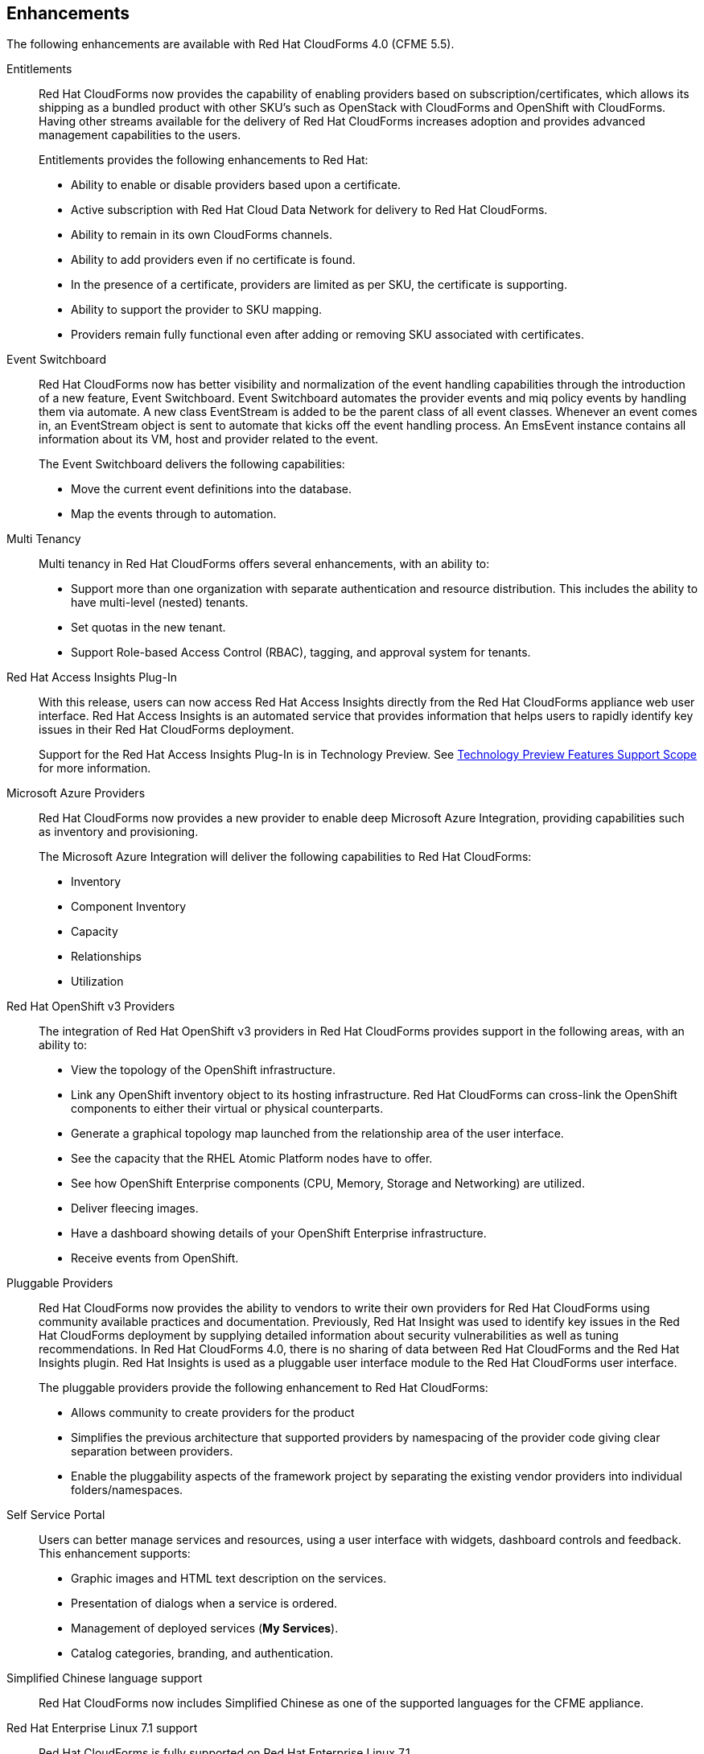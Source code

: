 [[enhancements]]
== Enhancements

The following enhancements are available with Red Hat CloudForms 4.0
(CFME 5.5).

Entitlements::

Red Hat CloudForms now provides the capability of enabling providers based on subscription/certificates, which allows its shipping as a bundled product with other SKU’s such as OpenStack with CloudForms and OpenShift with CloudForms. Having other streams
available for the delivery of Red Hat CloudForms increases adoption and provides advanced management capabilities to the users.
+
Entitlements provides the following enhancements to Red Hat:
+
* Ability to enable or disable providers based upon a certificate.
* Active subscription with Red Hat Cloud Data Network for delivery to Red Hat CloudForms.
* Ability to remain in its own CloudForms channels.
* Ability to add providers even if no certificate is found.
* In the presence of a certificate, providers are limited as per SKU, the certificate is supporting.
* Ability to support the provider to SKU mapping.
* Providers remain fully functional even after adding or removing SKU associated with certificates.

Event Switchboard::

Red Hat CloudForms now has better visibility and normalization of the event handling capabilities through the introduction of a new feature, Event Switchboard. Event Switchboard automates the provider events and miq policy events by handling them via
automate. A new class EventStream is added to be the parent class of all event classes. Whenever an event comes in, an EventStream object is sent to automate that kicks off the event handling process. An EmsEvent instance contains all information about its
VM, host and provider related to the event.
+
The Event Switchboard delivers the following capabilities:
+
* Move the current event definitions into the database.
* Map the events through to automation.

Multi Tenancy::

Multi tenancy in Red Hat CloudForms offers several enhancements, with an ability to:
+
* Support more than one organization with separate authentication and resource distribution. This includes the ability to have multi-level (nested) tenants.
* Set quotas in the new tenant.
* Support Role-based Access Control (RBAC), tagging, and approval system for tenants.

Red Hat Access Insights Plug-In::

With this release, users can now access Red Hat Access Insights directly from the Red Hat CloudForms appliance web user interface. Red Hat Access Insights is an automated service that provides information that helps users to rapidly identify key issues in
their Red Hat CloudForms deployment.
+
Support for the Red Hat Access Insights Plug-In is in Technology Preview. See link:https://access.redhat.com/support/offerings/techpreview/[Technology Preview Features Support Scope] for more information.

Microsoft Azure Providers::

Red Hat CloudForms now provides a new provider to enable deep Microsoft Azure Integration, providing capabilities such as inventory and provisioning.
+
The Microsoft Azure Integration will deliver the following capabilities to Red Hat CloudForms:
+
* Inventory
* Component Inventory
* Capacity
* Relationships
* Utilization
+

Red Hat OpenShift v3 Providers::

The integration of Red Hat OpenShift v3 providers in Red Hat CloudForms provides support in the following areas, with an ability to:
+
* View the topology of the OpenShift infrastructure.
* Link any OpenShift inventory object to its hosting infrastructure. Red Hat CloudForms can cross-link the OpenShift components to either their virtual or physical counterparts.
* Generate a graphical topology map launched from the relationship area of the user interface.
* See the capacity that the RHEL Atomic Platform nodes have to offer.
* See how OpenShift Enterprise components (CPU, Memory, Storage and Networking) are utilized.
* Deliver fleecing images.
* Have a dashboard showing details of your OpenShift Enterprise infrastructure.
* Receive events from OpenShift.

Pluggable Providers::

Red Hat CloudForms now provides the ability to vendors to write their own providers for Red Hat CloudForms using community available practices and documentation. Previously, Red Hat Insight was used to identify key issues in the Red Hat CloudForms deployment by
supplying detailed information about security vulnerabilities as well as tuning recommendations. In Red Hat CloudForms 4.0, there is no sharing of data between Red Hat CloudForms and the Red Hat Insights plugin. Red Hat Insights is used as a pluggable user interface module
to the Red Hat CloudForms user interface.
+
The pluggable providers provide the following enhancement to Red Hat CloudForms:
+
* Allows community to create providers for the product
* Simplifies the previous architecture that supported providers by namespacing of the provider code giving clear separation between providers.
* Enable the pluggability aspects of the framework project by separating the existing vendor providers into individual folders/namespaces.

Self Service Portal::

Users can better manage services and resources, using a user interface with widgets, dashboard controls and feedback. This enhancement supports:
+
* Graphic images and HTML text description on the services.
* Presentation of dialogs when a service is ordered.
* Management of deployed services (*My Services*).
* Catalog categories, branding, and authentication.
+

Simplified Chinese language support::

Red Hat CloudForms now includes Simplified Chinese as one of the supported languages for the CFME appliance.
+

Red Hat Enterprise Linux 7.1 support::

Red Hat CloudForms is fully supported on Red Hat Enterprise Linux 7.1.
+
Red Hat recommends delaying upgrades of Red Hat CloudForms 4.0 appliances to Red Hat Enterprise Linux 7.2 until the first Red Hat CloudForms 4.0 advisory is released noting Red Hat Enterprise Linux 7.2 support.

Automate Server Role::

In the previous version of CloudForms Management Engine, the Automate Server Role was disabled by default. Automate is required for many areas of the product, such as virtual machines, services, orchestration provisioning, custom buttons, retirement, etc. In the latest version of CloudForms Management Engine, the Automate Server Role is enabled by default. Users can still disable the role on appliances as needed.

Watermark reports::

CloudForms Management Engine can now report a high watermark for the maximum number of virtual machines on a provider over a one-month period, which can be used for billing. Reports can be queued to collect watermark information for host sockets per provider and for virtual machines per provider. The *Watermark Host Sockets per Provider* and *Watermark VMs per Provider* reports are located in the *Reports* menu under menu:Configuration Management[Providers].
+
The reports are grouped by month with the values (host sockets or virtual machines per provider) consolidated on the maximum amount for that period. When creating a watermark report, Red Hat recommends copying an existing report measuring the “monthly” and “watermark” requirements, for example:
+
image:Watermark-reports.png[]
